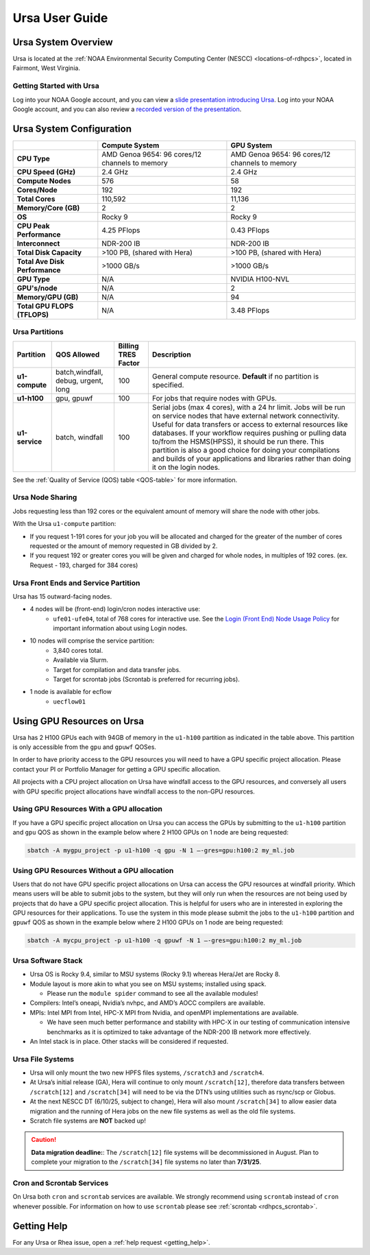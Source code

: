 .. _ursa-user-guide:

***************
Ursa User Guide
***************

.. image:: /images/Ursa.png
   :scale: 45%

.. _ursa-system-overview:

Ursa System Overview
====================
Ursa is located at the :ref:`NOAA Environmental Security Computing
Center (NESCC) <locations-of-rdhpcs>`, located in Fairmont, West
Virginia.

Getting Started with Ursa
-------------------------
Log into your NOAA Google account, and you can view a
`slide presentation introducing Ursa
<https://docs.google.com/presentation/d/1Miz_d5-atesgbfQhVk7LAWFNiveWwyDQFz3XZ4dfXLg/edit?pli=1&slide=id.p#slide=id.p>`_.
Log into your NOAA Google account, and you can also review
a `recorded version of the presentation
<https://drive.google.com/file/d/15-C4Zs_oMxUQ2_QqPm-9CkxPkeK46q56/view>`_.

Ursa System Configuration
=========================

.. list-table::
   :header-rows: 1
   :stub-columns: 1
   :align: left

   * -
     - Compute System
     - GPU System
   * - CPU Type
     - AMD Genoa 9654: 96 cores/12 channels to memory
     - AMD Genoa 9654: 96 cores/12 channels to memory
   * - CPU Speed (GHz)
     - 2.4 GHz
     - 2.4 GHz
   * - Compute Nodes
     - 576
     - 58
   * - Cores/Node
     - 192
     - 192
   * - Total Cores
     - 110,592
     - 11,136
   * - Memory/Core (GB)
     - 2
     - 2
   * - OS
     - Rocky 9
     - Rocky 9
   * - CPU Peak Performance
     - 4.25 PFlops
     - 0.43 PFlops
   * - Interconnect
     - NDR-200 IB
     - NDR-200 IB
   * - Total Disk Capacity
     - >100 PB, (shared with Hera)
     - >100 PB, (shared with Hera)
   * - Total Ave Disk Performance
     - >1000 GB/s
     - >1000 GB/s
   * - GPU Type
     - N/A
     - NVIDIA H100-NVL
   * - GPU's/node
     - N/A
     - 2
   * - Memory/GPU (GB)
     - N/A
     - 94
   * - Total GPU FLOPS (TFLOPS)
     - N/A
     - 3.48 PFlops

Ursa Partitions
---------------

.. list-table::
   :header-rows: 1
   :stub-columns: 1
   :align: left

   * - Partition
     - QOS Allowed
     - Billing TRES Factor
     - Description
   * - u1-compute
     - batch,windfall, debug, urgent, long
     - 100
     - General compute resource. **Default** if no partition is specified.
   * - u1-h100
     - gpu, gpuwf
     - 100
     - For jobs that require nodes with GPUs.
   * - u1-service
     - batch, windfall
     - 100
     - Serial jobs (max 4 cores), with a 24 hr limit. Jobs will be run on
       service nodes that have external network connectivity. Useful
       for data transfers or access to external resources like databases.
       If your workflow requires pushing or pulling data to/from
       the HSMS(HPSS), it should be run there. This partition
       is also a good choice for doing your compilations and
       builds of your applications and libraries rather than
       doing it on the login nodes.

See the :ref:`Quality of Service (QOS) table <QOS-table>` for more information.

Ursa Node Sharing
-----------------

Jobs requesting less than 192 cores or the equivalent amount
of memory will share the node with other jobs.

With the Ursa ``u1-compute`` partition:

* If you request 1-191 cores for your job
  you will be allocated and charged for the greater of
  the number of cores requested or the amount of memory
  requested in GB divided by 2.
* If you request 192 or greater cores you will be given and charged for whole
  nodes, in multiples of 192 cores. (ex. Request - 193, charged for 384 cores)

Ursa Front Ends and Service Partition
---------------------------------------
Ursa has 15 outward-facing nodes.

* 4 nodes will be (front-end) login/cron nodes interactive use:
    * ``ufe01-ufe04``, total of 768 cores for interactive use.
      See the `Login (Front End) Node Usage Policy <https://docs.rdhpcs.noaa.gov/queue_policy/policies.html#login-node-usage>`_ for important information about using Login nodes.
* 10 nodes will comprise the service partition:
    * 3,840 cores total.
    * Available via Slurm.
    * Target for compilation and data transfer jobs.
    * Target for scrontab jobs (Scrontab is preferred for recurring jobs).
* 1 node is available for ecflow
    * ``uecflow01``

Using GPU Resources on Ursa
===========================
Ursa has 2 H100 GPUs each with 94GB of memory in the ``u1-h100``
partition as indicated in the table above.  This partition
is only accessible from the ``gpu`` and ``gpuwf`` QOSes.

In order to have priority access to the GPU resources you will need to
have a GPU specific project allocation. Please contact your PI
or Portfolio Manager for getting a GPU specific allocation.

All projects with a CPU project allocation on Ursa have
windfall access to the GPU resources, and conversely all users with
GPU specific project allocations have windfall access
to the non-GPU resources.

Using GPU Resources With a GPU allocation
-----------------------------------------

If you have a GPU specific project allocation on Ursa you
can access the GPUs by
submitting to the ``u1-h100`` partition and ``gpu`` QOS as shown in
the example below where 2 H100 GPUs on 1 node are being requested:

.. code-block:: shell

   sbatch -A mygpu_project -p u1-h100 -q gpu -N 1 –-gres=gpu:h100:2 my_ml.job

Using GPU Resources Without a GPU allocation
--------------------------------------------

Users that do not have GPU specific project allocations
on Ursa can access
the GPU resources at windfall priority. Which means users will be able
to submit jobs to the system, but they will only run when the
resources are not being used by projects that do have a GPU
specific project allocation.
This is helpful for users who are in interested in
exploring the GPU resources for their applications. To use the system
in this mode please submit the jobs to the ``u1-h100`` partition and
``gpuwf``
QOS as shown in the example below where 2 H100 GPUs on 1 node are
being requested:

.. code-block:: shell

   sbatch -A mycpu_project -p u1-h100 -q gpuwf -N 1 –-gres=gpu:h100:2 my_ml.job


Ursa Software Stack
-------------------

* Ursa OS is Rocky 9.4, similar to MSU systems (Rocky 9.1)
  whereas Hera/Jet are Rocky 8.
* Module layout is more akin to what you see on MSU
  systems; installed using spack.

  * Please run the ``module spider`` command to see all
    the available modules!

* Compilers: Intel’s oneapi, Nvidia’s nvhpc, and
  AMD’s AOCC compilers are available.
* MPIs: Intel MPI from Intel, HPC-X MPI from Nvidia, and openMPI
  implementations are available.

  * We have seen much better performance and stability with
    HPC-X in our testing of communication intensive benchmarks
    as it is optimized to take advantage of the NDR-200 IB
    network more effectively.

* An Intel stack is in place. Other stacks will be
  considered if requested.

Ursa File Systems
-----------------
* Ursa will only mount the two new HPFS files systems,
  ``/scratch3`` and ``/scratch4``.
* At Ursa’s initial release (GA), Hera will continue to only
  mount ``/scratch[12]``, therefore data transfers between
  ``/scratch[12]`` and ``/scratch[34]`` will need to be via the
  DTN’s using utilities such as rsync/scp or Globus.
* At the next NESCC DT (6/10/25, subject to change),
  Hera will also mount ``/scratch[34]`` to allow easier data
  migration and the running of Hera jobs on the new file
  systems as well as the old file systems.
* Scratch file systems are **NOT** backed up!

.. caution::
   **Data migration deadline:**: The ``/scratch[12]`` file systems
   will be decommissioned in August. Plan to complete your migration to
   the ``/scratch[34]`` file systems no later than **7/31/25**.

Cron and Scrontab Services
--------------------------
On Ursa both ``cron`` and ``scrontab`` services are available.
We strongly recommend using ``scrontab`` instead of ``cron``
whenever possible.  For information on how to use ``scrontab``
please see :ref:`scrontab <rdhpcs_scrontab>`.

Getting Help
=============

For any Ursa or Rhea issue, open a :ref:`help request <getting_help>`.
